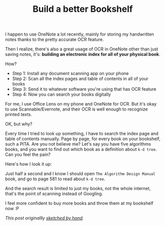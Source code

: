 #+TITLE: Build a better Bookshelf
#+HTML_HEAD: <link rel="stylesheet" type="text/css" href="css/hack.css" />
#+HTML_HEAD: <script async src="https://www.googletagmanager.com/gtag/js?id=UA-121604637-1"></script> <script> window.dataLayer = window.dataLayer || []; function gtag(){dataLayer.push(arguments);} gtag('js', new Date()); gtag('config', 'UA-121604637-1'); </script>
#+HTML_LINK_HOME: /

I happen to use OneNote a lot recently, mainly for storing my handwritten notes thanks to the pretty accurate OCR feature.

Then I realize, there's also a great usage of OCR in OneNote other than just saving notes, it's: **building an electronic index for all of your physical book**.

How?

- Step 1: Install any document scanning app on your phone
- Step 2: Scan all the index pages and table of contents in all of your books
- Step 3: Send it to whatever software you're using that has OCR feature
- Step 4: Now you can search your books digitally

For me, I use Office Lens on my phone and OneNote for OCR. But it's okay to use Scannable/Evernote, and their OCR is well enough to recognize printed texts.

OK, but why?

Every time I tried to look up something, I have to search the index page and table of contents manually. Page by page, for every book on your bookshelf, such a PITA. Are you not believe me? Let's say you have five algorithms books, and you want to find out which book as a definition about =k-d tree=. Can you feel the pain?

Here's how I look it up:

#+ATTR_HTML: :class full-width round :width 900px
[[./img/better-bookshelf.png]]

Just half a second and I know I should open =The Algorithm Design Manual= book, and go to page 581 to read about =k-d tree=.

And the search result is limited to just my books, not the whole internet, that's the point of scanning instead of Googling.

I feel more confident to buy more books and throw them at my bookshelf now :P

/This post originallly [[./img/handwritten-build-a-better-bookshelf.jpg][sketched by hand]]./
